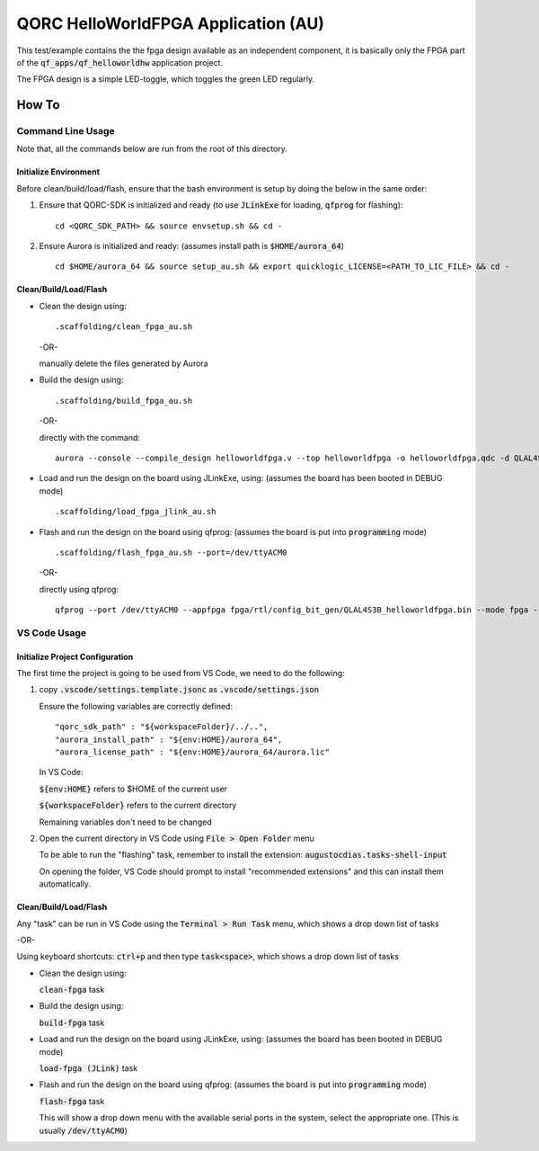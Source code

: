 QORC HelloWorldFPGA Application (AU)
====================================

This test/example contains the the fpga design available as an independent component, it is basically only the FPGA part of the :code:`qf_apps/qf_helloworldhw` application project.

The FPGA design is a simple LED-toggle, which toggles the green LED regularly.

How To
------

Command Line Usage
~~~~~~~~~~~~~~~~~~

Note that, all the commands below are run from the root of this directory.

Initialize Environment
**********************

Before clean/build/load/flash, ensure that the bash environment is setup by doing the below in the same order:

1. Ensure that QORC-SDK is initialized and ready (to use :code:`JLinkExe` for loading, :code:`qfprog` for flashing):

   ::

     cd <QORC_SDK_PATH> && source envsetup.sh && cd -

2. Ensure Aurora is initialized and ready: (assumes install path is :code:`$HOME/aurora_64`)

   ::

     cd $HOME/aurora_64 && source setup_au.sh && export quicklogic_LICENSE=<PATH_TO_LIC_FILE> && cd -


Clean/Build/Load/Flash
**********************

- Clean the design using:

  ::

    .scaffolding/clean_fpga_au.sh

  -OR-

  manually delete the files generated by Aurora

- Build the design using:

  ::

    .scaffolding/build_fpga_au.sh

  -OR-

  directly with the command:

  ::

    aurora --console --compile_design helloworldfpga.v --top helloworldfpga -o helloworldfpga.qdc -d QLAL4S3B -k PU64 --run_all

- Load and run the design on the board using JLinkExe, using:
  (assumes the board has been booted in DEBUG mode)

  ::

    .scaffolding/load_fpga_jlink_au.sh

- Flash and run the design on the board using qfprog:
  (assumes the board is put into :code:`programming` mode)

  ::

    .scaffolding/flash_fpga_au.sh --port=/dev/ttyACM0

  -OR-

  directly using qfprog:

  ::

    qfprog --port /dev/ttyACM0 --appfpga fpga/rtl/config_bit_gen/QLAL4S3B_helloworldfpga.bin --mode fpga --reset


VS Code Usage
~~~~~~~~~~~~~

Initialize Project Configuration
********************************

The first time the project is going to be used from VS Code, we need to do the following:

1. copy :code:`.vscode/settings.template.jsonc` as :code:`.vscode/settings.json`

   Ensure the following variables are correctly defined:

   ::

     "qorc_sdk_path" : "${workspaceFolder}/../..",
     "aurora_install_path" : "${env:HOME}/aurora_64",
     "aurora_license_path" : "${env:HOME}/aurora_64/aurora.lic"

   In VS Code:

   :code:`${env:HOME}` refers to $HOME of the current user

   :code:`${workspaceFolder}` refers to the current directory

   Remaining variables don't need to be changed

2. Open the current directory in VS Code using :code:`File > Open Folder` menu
   
   To be able to run the "flashing" task, remember to install the extension: :code:`augustocdias.tasks-shell-input`

   On opening the folder, VS Code should prompt to install "recommended extensions" and this can install them automatically.


Clean/Build/Load/Flash
**********************

Any "task" can be run in VS Code using the :code:`Terminal > Run Task` menu, which shows a drop down list of tasks

-OR-

Using keyboard shortcuts: :code:`ctrl+p` and then type :code:`task<space>`, which shows a drop down list of tasks

- Clean the design using:
  
  :code:`clean-fpga` task

- Build the design using:

  :code:`build-fpga` task

- Load and run the design on the board using JLinkExe, using:
  (assumes the board has been booted in DEBUG mode)

  :code:`load-fpga (JLink)` task

- Flash and run the design on the board using qfprog:
  (assumes the board is put into :code:`programming` mode)

  :code:`flash-fpga` task

  This will show a drop down menu with the available serial ports in the system, select the appropriate one.
  (This is usually :code:`/dev/ttyACM0`)
